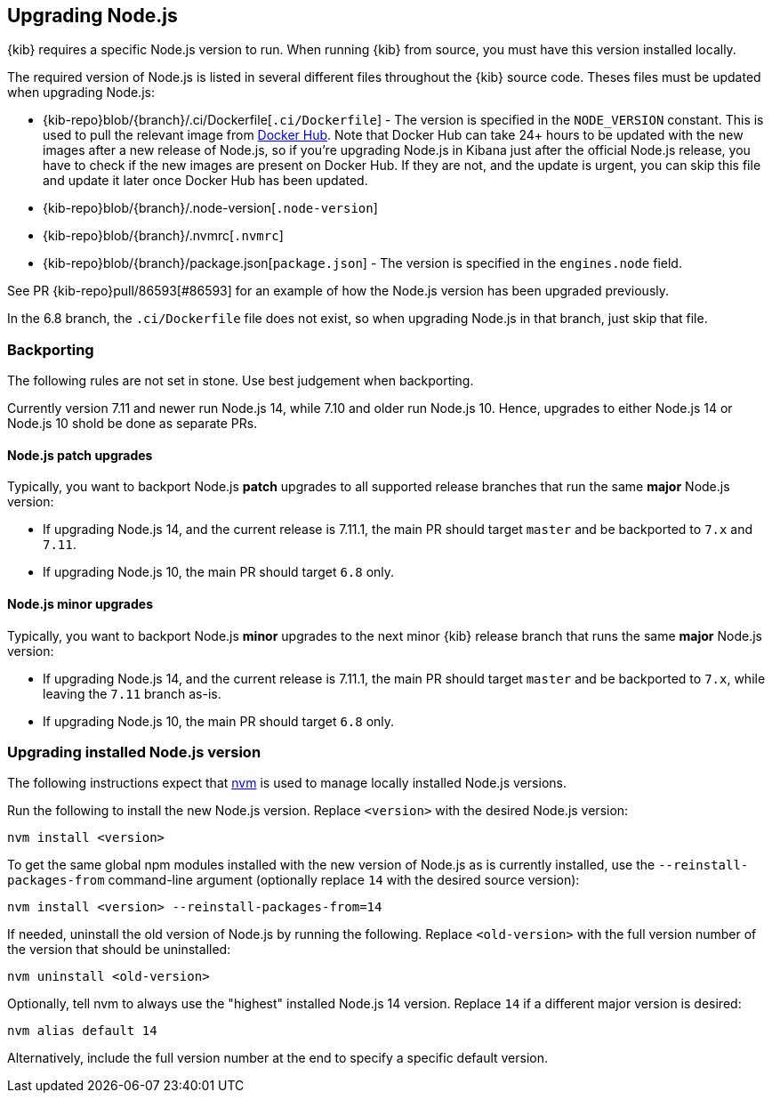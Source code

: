 [[upgrading-nodejs]]
== Upgrading Node.js

{kib} requires a specific Node.js version to run.
When running {kib} from source, you must have this version installed locally.

The required version of Node.js is listed in several different files throughout the {kib} source code.
Theses files must be updated when upgrading Node.js:

  - {kib-repo}blob/{branch}/.ci/Dockerfile[`.ci/Dockerfile`] - The version is specified in the `NODE_VERSION` constant.
    This is used to pull the relevant image from https://hub.docker.com/_/node[Docker Hub].
    Note that Docker Hub can take 24+ hours to be updated with the new images after a new release of Node.js, so if you're upgrading Node.js in Kibana just after the official Node.js release, you have to check if the new images are present on Docker Hub.
    If they are not, and the update is urgent, you can skip this file and update it later once Docker Hub has been updated.
  - {kib-repo}blob/{branch}/.node-version[`.node-version`]
  - {kib-repo}blob/{branch}/.nvmrc[`.nvmrc`]
  - {kib-repo}blob/{branch}/package.json[`package.json`] - The version is specified in the `engines.node` field.

See PR {kib-repo}pull/86593[#86593] for an example of how the Node.js version has been upgraded previously.

In the 6.8 branch, the `.ci/Dockerfile` file does not exist, so when upgrading Node.js in that branch, just skip that file.

=== Backporting

The following rules are not set in stone.
Use best judgement when backporting.

Currently version 7.11 and newer run Node.js 14, while 7.10 and older run Node.js 10.
Hence, upgrades to either Node.js 14 or Node.js 10 shold be done as separate PRs.

==== Node.js patch upgrades

Typically, you want to backport Node.js *patch* upgrades to all supported release branches that run the same *major* Node.js version:

  - If upgrading Node.js 14, and the current release is 7.11.1, the main PR should target `master` and be backported to `7.x` and `7.11`.
  - If upgrading Node.js 10, the main PR should target `6.8` only.

==== Node.js minor upgrades

Typically, you want to backport Node.js *minor* upgrades to the next minor {kib} release branch that runs the same *major* Node.js version:

  - If upgrading Node.js 14, and the current release is 7.11.1, the main PR should target `master` and be backported to `7.x`, while leaving the `7.11` branch as-is.
  - If upgrading Node.js 10, the main PR should target `6.8` only.

=== Upgrading installed Node.js version

The following instructions expect that https://github.com/nvm-sh/nvm[nvm] is used to manage locally installed Node.js versions.

Run the following to install the new Node.js version. Replace `<version>` with the desired Node.js version:

[source,bash]
----
nvm install <version>
----

To get the same global npm modules installed with the new version of Node.js as is currently installed, use the `--reinstall-packages-from` command-line argument (optionally replace `14` with the desired source version):

[source,bash]
----
nvm install <version> --reinstall-packages-from=14
----

If needed, uninstall the old version of Node.js by running the following. Replace `<old-version>` with the full version number of the version that should be uninstalled:

[source,bash]
----
nvm uninstall <old-version>
----

Optionally, tell nvm to always use the "highest" installed Node.js 14 version. Replace `14` if a different major version is desired:

[source,bash]
----
nvm alias default 14
----

Alternatively, include the full version number at the end to specify a specific default version.
